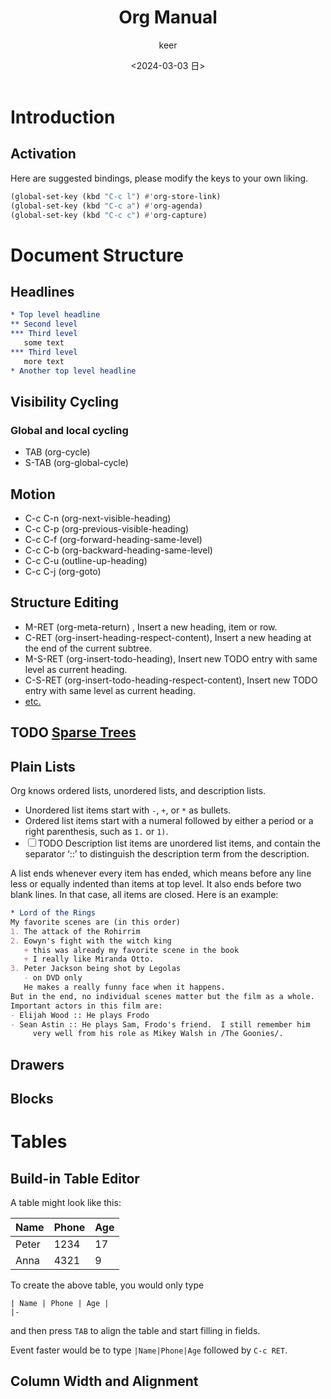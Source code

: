 #+TITLE: Org Manual
#+AUTHOR: keer
#+DATE: <2024-03-03 日>

* Introduction
** Activation
Here are suggested bindings, please modify the keys to your own liking.
#+BEGIN_SRC lisp
(global-set-key (kbd "C-c l") #'org-store-link)
(global-set-key (kbd "C-c a") #'org-agenda)
(global-set-key (kbd "C-c c") #'org-capture)
#+END_SRC

* Document Structure
** Headlines
#+BEGIN_SRC org
  ,* Top level headline
  ,** Second level
  ,*** Third level
     some text
  ,*** Third level
     more text
  ,* Another top level headline
#+END_SRC

** Visibility Cycling
*** Global and local cycling
+ TAB (org-cycle)
+ S-TAB (org-global-cycle)
** Motion
+ C-c C-n (org-next-visible-heading)
+ C-c C-p (org-previous-visible-heading)
+ C-c C-f (org-forward-heading-same-level)
+ C-c C-b (org-backward-heading-same-level)
+ C-c C-u (outline-up-heading)
+ C-c C-j (org-goto)
** Structure Editing
+ M-RET (org-meta-return) , Insert a new heading, item or row.
+ C-RET (org-insert-heading-respect-content),     Insert a new heading at the end of the current subtree.
+ M-S-RET (org-insert-todo-heading), Insert new TODO entry with same level as current heading.
+ C-S-RET (org-insert-todo-heading-respect-content), Insert new TODO entry with same level as current heading.
+ [[https://orgmode.org/manual/Structure-Editing.html][etc.]]
** TODO [[https://orgmode.org/manual/Sparse-Trees.html][Sparse Trees]]
** Plain Lists
Org knows ordered lists, unordered lists, and description lists.
+ Unordered list items start with =-=, =+=, or =*= as bullets.
+ Ordered list items start with a numeral followed by either a period or a right parenthesis, such as =1.= or =1)=.
+ [-]  TODO Description list items are unordered list items, and contain the separator ‘::’ to distinguish the
  description term from the description.

A list ends whenever every item has ended, which means before any line less or equally indented than items at top level.
It also ends before two blank lines. In that case, all items are closed. Here is an example:
#+BEGIN_SRC org
  * Lord of the Rings
  My favorite scenes are (in this order)
  1. The attack of the Rohirrim
  2. Eowyn's fight with the witch king
     + this was already my favorite scene in the book
     + I really like Miranda Otto.
  3. Peter Jackson being shot by Legolas
     - on DVD only
     He makes a really funny face when it happens.
  But in the end, no individual scenes matter but the film as a whole.
  Important actors in this film are:
  - Elijah Wood :: He plays Frodo
  - Sean Astin :: He plays Sam, Frodo's friend.  I still remember him
       very well from his role as Mikey Walsh in /The Goonies/.

     #+END_SRC
** Drawers
** Blocks
* Tables
** Build-in Table Editor

A table might look like this:

| Name  | Phone | Age |
|-------+-------+-----|
| Peter |  1234 |  17 |
| Anna  |  4321 |   9 |


To create the above table, you would only type
#+BEGIN_SRC
| Name | Phone | Age |
|-
#+END_SRC

and then press ~TAB~ to align the table and start filling in fields.

Event faster would be to type ~|Name|Phone|Age~ followed by ~C-c RET~.








** Column Width and Alignment
